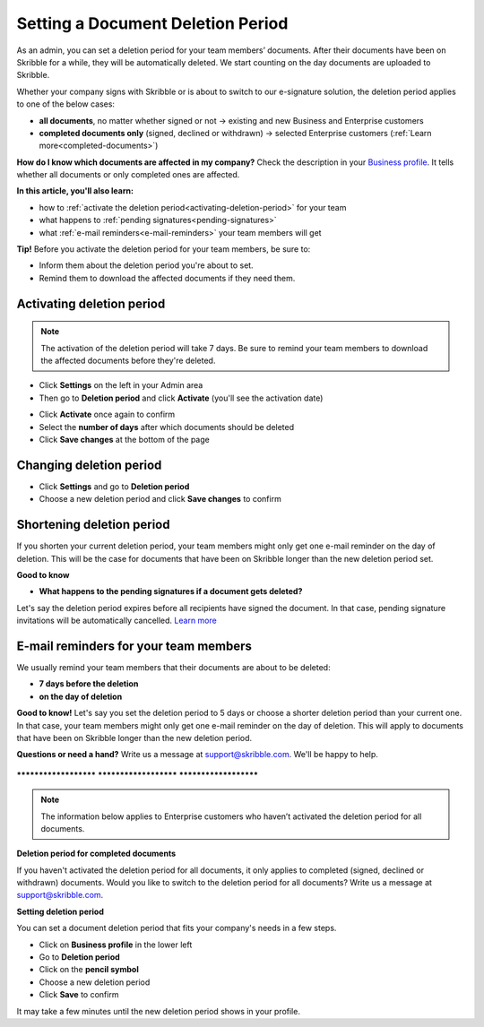 .. _account-deletionperiod:

==================================
Setting a Document Deletion Period
==================================

As an admin, you can set a deletion period for your team members’ documents. After their documents have been on Skribble for a while, they will be automatically deleted. We start counting on the day documents are uploaded to Skribble.

Whether your company signs with Skribble or is about to switch to our e-signature solution, the deletion period applies to one of the below cases:

•	**all documents**, no matter whether signed or not → existing and new Business and Enterprise customers
•	**completed documents only** (signed, declined or withdrawn) → selected Enterprise customers (:ref:`Learn more<completed-documents>`)

**How do I know which documents are affected in my company?**
Check the description in your `Business profile`_. It tells whether all documents or only completed ones are affected.

.. _Business profile: https://my.skribble.com/business/profile/deletion-period

**In this article, you'll also learn:**

•	how to :ref:`activate the deletion period<activating-deletion-period>` for your team
•	what happens to :ref:`pending signatures<pending-signatures>`
•	what :ref:`e-mail reminders<e-mail-reminders>` your team members will get

**Tip!** Before you activate the deletion period for your team members, be sure to:

•	Inform them about the deletion period you're about to set.
•	Remind them to download the affected documents if they need them.

.. _activating-deletion-period:

Activating deletion period
------

.. NOTE::
   The activation of the deletion period will take 7 days. Be sure to remind your team members to download the affected documents before they're deleted.

- Click **Settings** on the left in your Admin area

- Then go to **Deletion period** and click **Activate** (you'll see the activation date)
   

.. image:: settings_deletion_period.png
    :class: with-shadow
    
    
- Click **Activate** once again to confirm

- Select the **number of days** after which documents should be deleted

- Click **Save changes** at the bottom of the page
    
    
Changing deletion period
------

- Click **Settings** and go to **Deletion period**

- Choose a new deletion period and click **Save changes** to confirm

Shortening deletion period
------
 
If you shorten your current deletion period, your team members might only get one e-mail reminder on the day of deletion. This will be the case for documents that have been on Skribble longer than the new deletion period set.

**Good to know**
   
.. _pending-signatures:

• **What happens to the pending signatures if a document gets deleted?**

Let's say the deletion period expires before all recipients have signed the document. In that case, pending signature invitations will be automatically cancelled. `Learn more`_

.. _Learn more: https://help.skribble.com/de/en/invitation-cancelled

.. _e-mail-reminders:
   
E-mail reminders for your team members
------

We usually remind your team members that their documents are about to be deleted:

• **7 days before the deletion**
• **on the day of deletion**

**Good to know!** Let's say you set the deletion period to 5 days or choose a shorter deletion period than your current one. In that case, your team members might only get one e-mail reminder on the day of deletion. This will apply to documents that have been on Skribble longer than the new deletion period.

**Questions or need a hand?** Write us a message at `support@skribble.com`_. We'll be happy to help.
   
   .. _support@skribble.com: support@skribble.com


**********************   **********************   **********************

.. NOTE::
   The information below applies to Enterprise customers who haven’t activated the deletion period for all documents.
   
**Deletion period for completed documents**

.. _completed-documents:

If you haven't activated the deletion period for all documents, it only applies to completed (signed, declined or withdrawn) documents. Would you like to switch to the deletion period for all documents? Write us a message at support@skribble.com.

**Setting deletion period**

You can set a document deletion period that fits your company's needs in a few steps.

- Click on **Business profile** in the lower left
- Go to **Deletion period**
- Click on the **pencil symbol**
- Choose a new deletion period
- Click **Save** to confirm

It may take a few minutes until the new deletion period shows in your profile.

